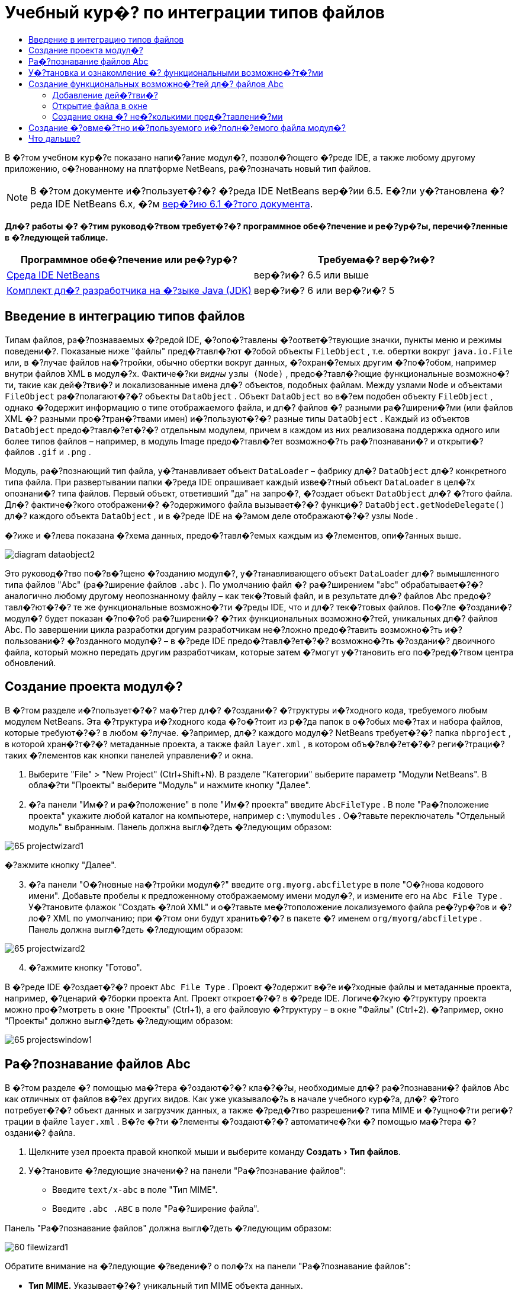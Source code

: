// 
//     Licensed to the Apache Software Foundation (ASF) under one
//     or more contributor license agreements.  See the NOTICE file
//     distributed with this work for additional information
//     regarding copyright ownership.  The ASF licenses this file
//     to you under the Apache License, Version 2.0 (the
//     "License"); you may not use this file except in compliance
//     with the License.  You may obtain a copy of the License at
// 
//       http://www.apache.org/licenses/LICENSE-2.0
// 
//     Unless required by applicable law or agreed to in writing,
//     software distributed under the License is distributed on an
//     "AS IS" BASIS, WITHOUT WARRANTIES OR CONDITIONS OF ANY
//     KIND, either express or implied.  See the License for the
//     specific language governing permissions and limitations
//     under the License.
//

= Учебный кур�? по интеграции типов файлов
:jbake-type: platform-tutorial
:jbake-tags: tutorials 
:markup-in-source: verbatim,quotes,macros
:jbake-status: published
:syntax: true
:source-highlighter: pygments
:toc: left
:toc-title:
:icons: font
:experimental:
:description: Учебный кур�? по интеграции типов файлов - Apache NetBeans
:keywords: Apache NetBeans Platform, Platform Tutorials, Учебный кур�? по интеграции типов файлов

В �?том учебном кур�?е показано напи�?ание модул�?, позвол�?ющего �?реде IDE, а также любому другому приложению, о�?нованному на платформе NetBeans, ра�?позначать новый тип файлов.

NOTE:  В �?том документе и�?пользует�?�? �?реда IDE NetBeans вер�?ии 6.5. Е�?ли у�?тановлена �?реда IDE NetBeans 6.x, �?м  link:60/nbm-filetype.html[вер�?ию 6.1 �?того документа].






*Дл�? работы �? �?тим руковод�?твом требует�?�? программное обе�?печение и ре�?ур�?ы, перечи�?ленные в �?ледующей таблице.*

|===
|Программное обе�?печение или ре�?ур�? |Требуема�? вер�?и�? 

| link:https://netbeans.apache.org/download/index.html[Среда IDE NetBeans] |вер�?и�? 6.5 или выше 

| link:https://www.oracle.com/technetwork/java/javase/downloads/index.html[Комплект дл�? разработчика на �?зыке Java (JDK)] |вер�?и�? 6 или
вер�?и�? 5 
|===


== Введение в интеграцию типов файлов

Типам файлов, ра�?познаваемых �?редой IDE, �?опо�?тавлены �?оответ�?твующие значки, пункты меню и режимы поведени�?. Показаные ниже "файлы" пред�?тавл�?ют �?обой объекты  ``FileObject`` , т.е. обертки вокруг  ``java.io.File``  или, в �?лучае файлов на�?тройки, обычно обертки вокруг данных, �?охран�?емых другим �?по�?обом, например внутри файлов XML в модул�?х. Фактиче�?ки _видны_  ``узлы (Node)`` , предо�?тавл�?ющие функциональные возможно�?ти, такие как дей�?тви�? и локализованные имена дл�? объектов, подобных файлам. Между узлами  ``Node``  и объектами  ``FileObject``  ра�?полагают�?�? объекты  ``DataObject`` . Объект  ``DataObject``  во в�?ем подобен объекту  ``FileObject`` , однако �?одержит информацию о типе отображаемого файла, и дл�? файлов �? разными ра�?ширени�?ми (или файлов XML �? разными про�?тран�?твами имен) и�?пользуют�?�? разные типы  ``DataObject`` . Каждый из объектов  ``DataObject``  предо�?тавл�?ет�?�? отдельным модулем, причем в каждом из них реализована поддержка одного или более типов файлов – например, в модуль Image предо�?тавл�?ет возможно�?ть ра�?познавани�? и открыти�? файлов  ``.gif``  и  ``.png`` .

Модуль, ра�?познающий тип файла, у�?танавливает объект  ``DataLoader``  – фабрику дл�?  ``DataObject``  дл�? конкретного типа файла. При развертывании папки �?реда IDE опрашивает каждый изве�?тный объект  ``DataLoader``  в цел�?х опознани�? типа файлов. Первый объект, ответивший "да" на запро�?, �?оздает объект  ``DataObject``  дл�? �?того файла. Дл�? фактиче�?кого отображени�? �?одержимого файла вызывает�?�? функци�?  ``DataObject.getNodeDelegate()``  дл�? каждого объекта  ``DataObject`` , и в �?реде IDE на �?амом деле отображают�?�? узлы  ``Node`` .

�?иже и �?лева показана �?хема данных, предо�?тавл�?емых каждым из �?лементов, опи�?анных выше.


image::images/diagram-dataobject2.png[]

Это руковод�?тво по�?в�?щено �?озданию модул�?, у�?танавливающего объект  ``DataLoader``  дл�? вымышленного типа файлов "Abc" (ра�?ширение файлов  ``.abc`` ). По умолчанию файл �? ра�?ширением "abc" обрабатывает�?�? аналогично любому другому неопознанному файлу – как тек�?товый файл, и в результате дл�? файлов Abc предо�?тавл�?ют�?�? те же функциональные возможно�?ти �?реды IDE, что и дл�? тек�?товых файлов. По�?ле �?оздани�? модул�? будет показан �?по�?об ра�?ширени�? �?тих функциональных возможно�?тей, уникальных дл�? файлов Abc. По завершении цикла разработки дргуим разработчикам не�?ложно предо�?тавить возможно�?ть и�?пользовани�? �?озданного модул�? – в �?реде IDE предо�?тавл�?ет�?�? возможно�?ть �?оздани�? двоичного файла, который можно передать другим разработчикам, которые затем �?могут у�?тановить его по�?ред�?твом центра обновлений.


== Создание проекта модул�?

В �?том разделе и�?пользует�?�? ма�?тер дл�? �?оздани�? �?труктуры и�?ходного кода, требуемого любым модулем NetBeans. Эта �?труктура и�?ходного кода �?о�?тоит из р�?да папок в о�?обых ме�?тах и набора файлов, которые требуют�?�? в любом �?лучае. �?апример, дл�? каждого модул�? NetBeans требует�?�? папка  ``nbproject`` , в которой хран�?т�?�? метаданные проекта, а также файл  ``layer.xml`` , в котором объ�?вл�?ет�?�? реги�?траци�? таких �?лементов как кнопки панелей управлени�? и окна.


[start=1]
1. Выберите "File" > "New Project" (Ctrl+Shift+N). В разделе "Категории" выберите параметр "Модули NetBeans". В обла�?ти "Проекты" выберите "Модуль" и нажмите кнопку "Далее".

[start=2]
1. �?а панели "Им�? и ра�?положение" в поле "Им�? проекта" введите  ``AbcFileType`` . В поле "Ра�?положение проекта" укажите любой каталог на компьютере, например  ``c:\mymodules`` . О�?тавьте переключатель "Отдельный модуль" выбранным. Панель должна выгл�?деть �?ледующим образом:


image::images/65-projectwizard1.png[]

�?ажмите кнопку "Далее".


[start=3]
1. �?а панели "О�?новные на�?тройки модул�?" введите  ``org.myorg.abcfiletype``  в поле "О�?нова кодового имени". Добавьте пробелы к предложенному отображаемому имени модул�?, и измените его на  ``Abc File Type`` . У�?тановите флажок "Создать �?лой XML" и о�?тавьте ме�?тоположение локализуемого файла ре�?ур�?ов и �?ло�? XML по умолчанию; при �?том они будут хранить�?�? в пакете �? именем  ``org/myorg/abcfiletype`` . Панель должна выгл�?деть �?ледующим образом:


image::images/65-projectwizard2.png[]


[start=4]
1. �?ажмите кнопку "Готово".

В �?реде IDE �?оздает�?�? проект  ``Abc File Type`` . Проект �?одержит в�?е и�?ходные файлы и метаданные проекта, например, �?ценарий �?борки проекта Ant. Проект откроет�?�? в �?реде IDE. Логиче�?кую �?труктуру проекта можно про�?мотреть в окне "Проекты" (Ctrl+1), а его файловую �?труктуру – в окне "Файлы" (Ctrl+2). �?апример, окно "Проекты" должно выгл�?деть �?ледующим образом:


image::images/65-projectswindow1.png[] 


== Ра�?познавание файлов Abc

В �?том разделе �? помощью ма�?тера �?оздают�?�? кла�?�?ы, необходимые дл�? ра�?познавани�? файлов Abc как отличных от файлов в�?ех других видов. Как уже указывало�?ь в начале учебного кур�?а, дл�? �?того потребует�?�? объект данных и загрузчик данных, а также �?ред�?тво разрешени�? типа MIME и �?ущно�?ти реги�?трации в файле  ``layer.xml`` . В�?е �?ти �?лементы �?оздают�?�? автоматиче�?ки �? помощью ма�?тера �?оздани�? файла.


[start=1]
1. Щелкните узел проекта правой кнопкой мыши и выберите команду "Создать > Тип файлов".

[start=2]
1. У�?тановите �?ледующие значени�? на панели "Ра�?познавание файлов":

* Введите  ``text/x-abc``  в поле "Тип MIME".
* Введите  ``.abc .ABC``  в поле "Ра�?ширение файла".

Панель "Ра�?познавание файлов" должна выгл�?деть �?ледующим образом:


image::images/60-filewizard1.png[]

Обратите внимание на �?ледующие �?ведени�? о пол�?х на панели "Ра�?познавание файлов":

* *Тип MIME.* Указывает�?�? уникальный тип MIME объекта данных.
* по
* *Ра�?ширение файла.* Указывает�?�? одно или более ра�?ширений файлов, по которым �?редой IDE ра�?познает�?�? принадлежно�?ть файла к указанному типу MIME. Ра�?ширение файла можно в факультативном пор�?дке предвар�?ть точкой. В каче�?тве разделителей и�?пользуют�?�? зап�?тые, пробелы, или зап�?тые вме�?те �? пробелами. Следовательно, дей�?твительными �?вл�?ют�?�? в�?е �?ледующие варианты запи�?и:

*  ``.abc,.def`` 
*  ``.abc .def`` 
*  ``abc def`` 
*  ``abc,.def ghi, .wow`` 

Пред�?тавим, что дл�? файлов Abc учитывает�?�? реги�?тр. По�?тому в �?том учебном кур�?е указывает�?�? _два_ типа MIME:  ``.abc``  и  ``.ABC`` .

* *Корневой �?лемент XML.* Указывает�?�? уникальное про�?тран�?тво имен, отличающее тип файла XML от в�?ех о�?тальных типов файлов XML. По�?кольку многие файлы XML обладают одинаковым ра�?ширением ( ``xml`` ), различие между файлами XML проводит�?�? в �?реде IDE по их корневым �?лементам XML. Точнее, в �?реде IDE возможно различие между про�?тран�?твами имен и первым �?лементом XML в файлах XML. Это, например, можно и�?пользовать дл�? различи�? между опи�?ателем развертывани�? JBoss и опи�?ателем развертывани�? WebLogic. Е�?ли �?то различие �?делано, можно обе�?печить недо�?тупно�?ть пунктов меню, добавленных к контек�?тному меню опи�?ател�? развертывани�? JBoss, дл�? опи�?ател�? развертывани�? WebLogic. См., например,  link:nbm-palette-api2.html[Руковод�?тво по модулю палитры компонентов NetBeans].

�?ажмите кнопку "Далее".


[start=3]
1. �?а панели "Им�? и ра�?положение" введите  ``Abc``  в каче�?тве префик�?а имени кла�?�?а и выберите любой файл изображени�? размером 16 на 16 пик�?елей в каче�?тве значка нового типа файлов, в �?оответ�?твии �? иллю�?трацией ниже.


image::images/65-filewizard2.png[]

*Примечание.* Можно и�?пользовать любой значок размером 16x16 пик�?елей. Е�?ли требует�?�?, можно щелкнуть �?тот значок, �?охранить его локально, а затем указать его в ма�?тере, как указано выше: 
image::images/Datasource.gif[]


[start=4]
1. �?ажмите кнопку "Готово".

Окно "Проекты" должно выгл�?деть �?ледующим образом:


image::images/65-projectswindow2.png[]

Ра�?�?мотрим краткое опи�?ание каждого из �?генерированных файлов:

* *AbcDataObject.java.* Обертывает  ``FileObject`` . Объекты данных (DataObject) �?оздают�?�? загрузчиками данных (DataLoader). Подробные �?ведени�? �?м. в документе  link:https://netbeans.apache.org/wiki/devfaqdataobject[Что такое DataObject?].
* *AbcResolver.xml.* Отображает ра�?ширени�?  ``.abc``  и  ``.ABC``  на тип MIME.  ``AbcDataLoader``  ра�?познает только тип MIME; о ра�?ширении файлов ему ничего не изве�?тно.
* *AbcTemplate.abc.* Предо�?тавл�?ет о�?нову шаблона файла, зареги�?трированного в файле  ``layer.xml``  так, чтобы он у�?танавливал�?�? в диалоговом окне "�?овый файл" в каче�?тве нового шаблона.
* *AbcDataObjectTest.java.* кла�?�? те�?та JUnit дл�?  ``DataObject`` .

В файле  ``layer.xml``  должен �?одержать�?�? �?ледующий тек�?т:


[source,xml,subs="{markup-in-source}"]
----

<folder name="Loaders">
    <folder name="text">
        <folder name="x-abc">
            <folder name="Actions">
                <file name="org-myorg-abcfiletype-MyAction.shadow">
                    <attr name="originalFile" stringvalue="Actions/Edit/org-myorg-abcfiletype-MyAction.instance"/>
                    <attr name="position" intvalue="600"/>
                </file>
                <file name="org-openide-actions-CopyAction.instance">
                    <attr name="position" intvalue="100"/>
                </file>
                <file name="org-openide-actions-CutAction.instance">
                    <attr name="position" intvalue="200"/>
                </file>
                <file name="org-openide-actions-DeleteAction.instance">
                    <attr name="position" intvalue="300"/>
                </file>
                <file name="org-openide-actions-FileSystemAction.instance">
                    <attr name="position" intvalue="400"/>
                </file>
                <file name="org-openide-actions-OpenAction.instance">
                    <attr name="position" intvalue="500"/>
                </file>
                <file name="org-openide-actions-PropertiesAction.instance">
                    <attr name="position" intvalue="700"/>
                </file>
                <file name="org-openide-actions-RenameAction.instance">
                    <attr name="position" intvalue="800"/>
                </file>
                <file name="org-openide-actions-SaveAsTemplateAction.instance">
                    <attr name="position" intvalue="900"/>
                </file>
                <file name="org-openide-actions-ToolsAction.instance">
                    <attr name="position" intvalue="1000"/>
                </file>
                <file name="sep-1.instance">
                    <attr name="instanceClass" stringvalue="javax.swing.JSeparator"/>
                    <attr name="position" intvalue="1100"/>
                </file>
                <file name="sep-2.instance">
                    <attr name="instanceClass" stringvalue="javax.swing.JSeparator"/>
                    <attr name="position" intvalue="1200"/>
                </file>
                <file name="sep-3.instance">
                    <attr name="instanceClass" stringvalue="javax.swing.JSeparator"/>
                    <attr name="position" intvalue="1300"/>
                </file>
                <file name="sep-4.instance">
                    <attr name="instanceClass" stringvalue="javax.swing.JSeparator"/>
                    <attr name="position" intvalue="1400"/>
                </file>
            </folder>
            <folder name="Factories">
                <file name="AbcDataLoader.instance">
                    <attr name="SystemFileSystem.icon" urlvalue="nbresloc:/org/myorg/abcfiletype/Datasource.gif"/>
                    <attr name="dataObjectClass" stringvalue="org.myorg.abcfiletype.AbcDataObject"/>
                    <attr name="instanceCreate" methodvalue="org.openide.loaders.DataLoaderPool.factory"/>
                    <attr name="mimeType" stringvalue="text/x-abc"/>
                </file>
            </folder>
        </folder>
    </folder>
</folder>
----



== У�?тановка и ознакомление �? функциональными возможно�?т�?ми

Теперь у�?тановим модуль и во�?пользуем�?�? базовыми функциональными возможно�?т�?ми, �?озданными на данный момент. Дл�? по�?троени�? и у�?тановки модул�? в �?реде IDE и�?пользует�?�? �?ценарий по�?троени�? Ant. При �?оздании проекта автоматиче�?ки �?оздает�?�? �?ценарий по�?троени�?.


[start=1]
1. В окне "Проекты" щелкните правой кнопкой мыши проект  ``Abc File Type``  и выберите "Выполнить".

Запу�?тит�?�? новый �?кземпл�?р �?реды IDE, выполн�?ющий у�?тановку модул�? в �?еб�?.


[start=2]
1. Создайте приложение любого типа в �?реде IDE �? помощью диалогового окна "�?овый проект" (Ctrl+Shift+N).

[start=3]
1. Щелкните узел приложени�? правой кнопкой мыши и выберите команду "Создать > Прочее". В категории "Прочее" до�?тупен шаблон дл�? работы �? новым типом файлов:


image::images/60-action4.png[]

Выполните ма�?тер до конца; в результате будет �?оздан шаблон, который может и�?пользовать�?�? пользователем дл�? работы �? данным типом файлов.

Е�?ли по�?ред�?твом шаблона должен предо�?тавл�?ть�?�? код по умолчанию, добавьте �?тот код к файлу  ``AbcTemplate.abc`` , автоматиче�?ки �?озданному ма�?тером "�?овый тип файла".



== Создание функциональных возможно�?тей дл�? файлов Abc

Теперь, когда в платформу NetBeans внедрена возможно�?ть отличени�? файлов Abc от других типов файлов, пришло врем�? добавить функциональные возможно�?ти, �?пециально предназначенные дл�? работы �? файлами �?того типа. В �?том разделе добавл�?ет�?�? пункт меню в контек�?тное меню узла файла в окнах обозревателей, например в окне "Проекты", и добавл�?ет�?�? возможно�?ть открыти�? файла в окне, а не в редакторе.


=== Добавление дей�?тви�?

В �?том подразделе �? помощью ма�?тера �?оздани�? дей�?тви�? �?оздает�?�? кла�?�? Java, выполн�?ющее дей�?твие дл�? ра�?�?матриваемого типа файлов. Ма�?тер также реги�?трирует кла�?�? в файле  ``layer.xml`` , по�?ле чего у пользовател�? по�?вл�?ет�?�? возможно�?ть вызывать �?озданное дей�?твие из контек�?тного меню узла типа файла в окне обозревател�?.


[start=1]
1. Щелкните узел проекта правой кнопкой мыши и выберите команду "Создать > Дей�?твие"

[start=2]
1. В панели "Тип дей�?тви�?" выберите "Включено по у�?ловию". Введите  ``AbcDataObject`` , т.е. им�? объекта данных, �?озданного выше по�?ред�?твом ма�?тера �?оздани�? типов файлов, как показано ниже:


image::images/60-action1.png[]

�?ажмите кнопку "Далее".


[start=3]
1. �?а панели "Реги�?траци�? в интерфей�?е" выберите категорию "Изменить" в ра�?крывающем�?�? �?пи�?ке "Категори�?". Значение, выбранное в ра�?крываюшем�?�? �?пи�?ке "Категори�?", определ�?ет ме�?то отображени�? дей�?тви�? в редакторе �?очетаний клавиш в �?реде IDE.

Затем �?нимите флажок "Глобальный пункт меню" и у�?тановите флажок "Пункт контек�?тного меню типа файла". В ра�?крывающем�?�? �?пи�?ке "Тип �?одержимого" выберите тип MIME, указанный выше в ма�?тере �?оздани�? типов файлов, в �?оответ�?твии �? иллю�?трацией ниже:


image::images/60-action2.png[]

Отметим, что �?уще�?твует возможно�?ть задани�? положени�? пункта меню, и что пункт меню можно разграничить от предыдушего и �?ледующего пункта. �?ажмите кнопку "Далее".


[start=4]
1. �?а панели "Им�? и ра�?положение" введите  ``MyAction``  в каче�?тве имени кла�?�?а и  ``My Action``  в поле "Видимое им�?". В пунктах контек�?тных меню не отображают�?�? значки. По�?тому нажмите кнопку "Готово", по�?лу чего файл  ``MyAction.java``  будет добавлен к пакету  ``org.myorg.abcfiletype`` .

[start=5]
1. В редакторе и�?ходного кода добавьте код к методу  ``performAction``  дей�?тви�?:

[source,java,subs="{markup-in-source}"]
----

protected void performAction(Node[] activatedNodes) {
	AbcDataObject abcDataObject = activatedNodes[0].getLookup().lookup(AbcDataObject.class);
	FileObject f = abcDataObject.getPrimaryFile();
	String displayName = FileUtil.getFileDisplayName(f);
	String msg = "Я " + displayName + ". Зверь рыкающий!"; 
	NotifyDescriptor nd = new NotifyDescriptor.Message(msg);
	DialogDisplayer.getDefault().notify(nd);
}
----

�?ажмите Ctrl+Shift+I. В верхнюю ча�?ть кла�?�?а автоматиче�?ки добавл�?ют�?�? выражени�? импорта.

Ча�?ть кода по-прежнему выделена кра�?ным подчеркиванием, что указывает на от�?ут�?твие р�?да требуемых пакетов в пути кла�?�?ов. Щелкните правой кнопкой мыши узел проекта, выберите "Свой�?тва" и щелкните "Библиотеки" в диалоговом окне "Свой�?тва проекта". Щелкните в верхней ча�?ти панели "Библиотеки" и добавьте интерфей�? API диалогов.

В кла�?�?е  ``MyAction.java``  �?нова нажмите Ctrl+Shift+I. Выделение кра�?ным подчеркиванием �?нимает�?�?, по�?кольку требуемые пакеты обнаруживают�?�? �?редой IDE в интерфей�?е API диалогов.


[start=6]
1. В узле "Важные файлы" разверните подузел "Слой XML". Обозреватель  link:https://netbeans.apache.org/tutorials/nbm-glossary.html[Файлова�? �?и�?тема �?реды] �?о�?тоит из двух узлов:  ``<�?тот �?лой>``  и  ``<�?тот �?лой в контек�?те>`` , а также их подузлов. Разверните узел  ``<�?тот �?лой>`` , разверните подузел  ``Загрузчики`` , и продолжайте разворачивать узлы, пока не �?танет видно  ``дей�?твие`` , �?озданное ранее.

[start=7]
1. Перетащите  ``My Action``  в позицию ниже дей�?тви�?  ``Open`` , как показано ниже:


image::images/60-action3.png[]

Как было показано в двух предыдущих дей�?тви�?х, обозреватель файловой �?и�?темы �?реды можно и�?пользовать дл�? бы�?трой реорганизации по�?ледовательно�?ти �?лементов, зареги�?трированных в файловой �?и�?теме �?реды.


[start=8]
1. Снова выполните модуль, как в предыдущем разделе.

[start=9]
1. Создайте файл ABC на о�?нове шаблона, показанного в предыдущем разделе, и щелкните правой кнопкой мыши узел файла в одном из пред�?тавлений обозревател�?, например, в окнах "Проекты" или "Избранное".

Обратите внимание, что файл Abc �?набжен значком, который был назначен ему в �?оответ�?твующем модуле, и что �?пи�?ок дей�?твий, назначенный в �?оответ�?твующем файле  ``layer.xml`` , выводит�?�? в контек�?тном меню, вызываемом щелчком правой кнопкой мыши:


image::images/60-dummytemplate.png[]


[start=10]
1. Выберите новый пункт меню; отображает�?�? им�? и ме�?тоположение файла Abc.


image::images/60-information.png[]

Итак, было ра�?�?мотрено �?оздание нового дей�?тви�?, до�?тупного из контек�?тного меню дл�? файла определенного типа, в окнах "Проекты", "Файлы" или "Избранное".


=== Открытие файла в окне

По умолчанию при открытии файла, тип которого был определен в �?том учебном кур�?е, такой файл открывает�?�? в базовом редакторе. Однако иногда может потребовать�?�? �?оздать визуальное пред�?тавление файла, и предо�?тавить пользователю возможно�?ть перета�?кивать �?лементы оформлени�? в �?то визуальное пред�?тавление. Первый �?тап �?оздани�? подобного интерфей�?а пользовател�? - �?то предо�?тавление пользователю возможно�?ти открыти�? файла в окне. В �?том подразделе приведена по�?ледовательно�?ть необходимых дей�?твий.


[start=1]
1. Щелкните узел проекта правой кнопкой мыши и выберите команду "Создать > Оконный компонент". У�?тановите дл�? параметра "Позици�? окна" значение "editor" и у�?тановите флажок "Открывать при запу�?ке приложени�?", как показано ниже:


image::images/65-topc-1.png[]


[start=2]
1. �?ажмите кнопку "Далее" и введите "Abc" в каче�?тве префик�?а имени кла�?�?ов.


image::images/65-topc-2.png[]

�?ажмите кнопку "Готово".


[start=3]
1. Измените  ``DataObject`` : укажите и�?пользование  `` link:http://bits.netbeans.org/dev/javadoc/org-openide-loaders/org/openide/loaders/OpenSupport.html[OpenSupport]``  вме�?то DataEditorSupport, дл�? чего измените кон�?труктор  ``DataObject``  �?ледующим образом:


[source,java,subs="{markup-in-source}"]
----

public AbcDataObject(FileObject pf, MultiFileLoader loader)
        throws DataObjectExistsException, IOException {

    super(pf, loader);
    CookieSet cookies = getCookieSet();
    *//cookies.add((Node.Cookie) DataEditorSupport.create(this, getPrimaryEntry(), cookies));
    cookies.add((Node.Cookie) new AbcOpenSupport(getPrimaryEntry()));*
              
}
----


[start=4]
1. Создайте кла�?�?  `` link:http://bits.netbeans.org/dev/javadoc/org-openide-loaders/org/openide/loaders/OpenSupport.html[OpenSupport]`` :


[source,java,subs="{markup-in-source}"]
----

class AbcOpenSupport extends OpenSupport implements OpenCookie, CloseCookie {

    public AbcOpenSupport(AbcDataObject.Entry entry) {
        super(entry);
    }

    protected CloneableTopComponent createCloneableTopComponent() {
        AbcDataObject dobj = (AbcDataObject) entry.getDataObject();
        AbcTopComponent tc = new AbcTopComponent();
        tc.setDisplayName(dobj.getName());
        return tc;
    }
 
}
----

�?а�?тройте TopComponent: он должен ра�?шир�?ть CloneableTopComponent, а не TopComponent. У�?тановите дл�? модификатора кла�?�?а TopComponent и модификатора его кон�?труктора параметр public вме�?то private.

Снова выполните модуль; когда при открытии файла Abc его открытие обрабатывает�?�? кла�?�?ом  ``OpenSupport`` , обе�?печивает�?�? открытие файла в  ``TopComponent`` , а не в базовом редакторе, предо�?тавл�?емом  ``DataEditorSupport`` :


image::images/65-topc-3.png[]

В документе  link:https://netbeans.apache.org/tutorials/nbm-visual_library.html[Руковод�?тво по Visual Library NetBeans] приведен пример дальнейшей разработки TopComponent дл�? визуального отображени�? �?одержимого файла, �?оответ�?твующего типу файла, определенному в �?том руковод�?тве.



=== Создание окна �? не�?колькими пред�?тавлени�?ми

Теперь файл можно открыть в окне; добавим к �?тому окну дополнительные функциональные возможно�?ти. Создадим окно �? не�?колькими пред�?тавлени�?ми. �?а первой вкладке окна �? не�?колькими пред�?тавлени�?ми обычно выводит�?�? визуальное пред�?тавление файла, а на второй вкладке обычно �?одержит�?�? пред�?тавление и�?ходного кода. Кроме �?тих двух можно и�?пользовать дополнительные закладки, �?одержащие более подробные данные об открытом файле.


[start=1]
1. Щелкните правой кнопкой узел проекта и выберите команду "Properties". В диалоговом окне "Свой�?тва проекта" выберите "Библиотеки" и нажмите "Добавить". Укажите зави�?имо�?ть от "MultiView Windows". �?ажмите кнопку "OK", а затем �?нова нажмите кнопку "OK" дл�? закрыти�? диалогового окна "Свой�?тва проекта".

[start=2]
1. 
Дл�? каждой закладки, дл�? которой требует�?�? �?оздать окно �? не�?колькими пред�?тавлени�?ми, необходимо �?оздать кла�?�?, реализующий  ``MultiViewDescription``  и  ``Serializable`` .

В рамках �?того учебного кур�?а начнем �? кла�?�?а, который назовем  ``AbcMultiviewDescription1`` . Этот кла�?�? реализует �?ледующие указанные кла�?�?ы:


[source,java,subs="{markup-in-source}"]
----

public class AbcMultiviewDescription1 implements MultiViewDescription, Serializable {

    public int getPersistenceType() {
        throw new UnsupportedOperationException("Пока не поддерживает�?�?.");
    }

    public String getDisplayName() {
        throw new UnsupportedOperationException("Пока не поддерживает�?�?.");
    }

    public Image getIcon() {
        throw new UnsupportedOperationException("Пока не поддерживает�?�?.");
    }

    public HelpCtx getHelpCtx() {
        throw new UnsupportedOperationException("Пока не поддерживает�?�?.");
    }

    public String preferredID() {
        throw new UnsupportedOperationException("Пока не поддерживает�?�?.");
    }

    public MultiViewElement createElement() {
        throw new UnsupportedOperationException("Пока не поддерживает�?�?.");
    }

}
----

В кла�?�?е  ``AbcMultiviewDescription1`` , приведенном выше, метод  ``createElement()``  возвращает объект MultiViewElement. Однако требует�?�? возвращать �?озданный  ``TopComponent`` , дл�? чего перейдем к �?ледующему дей�?твию.


[start=3]
1. Перепишите �?игнатуру кла�?�?а. Дл�? предо�?тавлени�? �?лемента �? не�?колькими пред�?тавлени�?ми дл�? опи�?ани�?, приведенного на предыдущем �?тапе, потребует�?�? ра�?ширить  ``JPanel``  вме�?то  ``TopComponent`` ; также потребует�?�? �?оздать реализацию  ``MultiViewElement`` :

[source,java,subs="{markup-in-source}"]
----

public final class AbcTopComponent extends JPanel implements MultiViewElement {
----

В кла�?�?е  ``TopComponent``  необходимо удалить (или закомментировать) методы  ``findInstance()`` ,  ``getPersistenceType()`` ,  ``writeReplace()``  и  ``preferredID()`` .


[start=4]
1. Дл�? начала �?оздадим очень про�?тые реализации дл�? каждого из требуемых методов. Сначала определим новый �?лемент  ``JToolbar``  в верхней ча�?ти кла�?�?а  ``TopComponent`` :

[source,java,subs="{markup-in-source}"]
----

private JToolBar toolbar = new JToolBar();
----

Затем реализуем методы �?ледующим образом:


[source,java,subs="{markup-in-source}"]
----

    public JComponent getVisualRepresentation() {
        return this;
    }

    public JComponent getToolbarRepresentation() {
        return toolbar;
    }

    public void setMultiViewCallback(MultiViewElementCallback arg0) {
    }

    public CloseOperationState canCloseElement() {
        return null;
    }

    public Action[] getActions() {
        return new Action[]{};
    }

    public Lookup getLookup() {
        return Lookups.singleton(this);
    }

    public void componentShowing() {
    }

    public void componentHidden() {
    }

    public void componentActivated() {
    }

    public void componentDeactivated() {
    }

    public UndoRedo getUndoRedo() {
        return UndoRedo.NONE;
    }
----


[start=5]
1. Теперь переопределим  ``AbcMultiviewDescription1``  �?ледующим образом:

[source,java,subs="{markup-in-source}"]
----

public class AbcMultiviewDescription1 implements MultiViewDescription, Serializable {

    public int getPersistenceType() {
        return TopComponent.PERSISTENCE_ALWAYS;
    }

    public String getDisplayName() {
        return "Tab 1";
    }

    public Image getIcon() {
        return ImageUtilities.loadImage("/org/myorg/abcfiletype/Datasource.gif");
    }

    public HelpCtx getHelpCtx() {
        return null;
    }

    public String preferredID() {
       return "AbcMultiviewDescription1";
    }

    public MultiViewElement createElement() {
        return new AbcTopComponent();
    }

}
----


[start=6]
1. Измените метод  ``createCloneableTopComponent``  в кла�?�?е  ``OpenSupport``  дл�? открыти�?  ``TopComponent``  по�?ред�?твом кла�?�?а  ``MultiViewDescription`` , �?озданного выше:

[source,java,subs="{markup-in-source}"]
----

protected CloneableTopComponent createCloneableTopComponent() {

    // Создание ма�?�?ива де�?крипторов множе�?тва пред�?тавлений:
    AbcMultiviewDescription1 firstTab = new AbcMultiviewDescription1();
    MultiViewDescription[] descriptionArray = { firstTab };

    // Создание окна �? не�?колькими пред�?тавлени�?ми:
    CloneableTopComponent tc = MultiViewFactory.createCloneableMultiView(descriptionArray, firstTab,  null);
    tc.setDisplayName(entry.getDataObject().getName());
    return tc;

}
----

Второй аргумент метода  ``MultiViewFactory.createCloneableMultiView``  определ�?ет вкладку, открываемую по умолчанию. В данном �?лучае выбрана вкладка  ``firstTab`` , определ�?ема�? в  ``AbcMultiViewDescription1`` .


[start=7]
1. Выполните у�?тановку и �?нова откройте файл. Теперь в окне �? не�?колькими пред�?тавлени�?ми �?оздана одна вкладка:


image::images/65-mvdeployed.png[]

Теперь в окне �? не�?колькими пред�?тавлени�?ми �?оздана одна вкладка. Дл�? каждой дополнительной вкладки необходимо �?оздать новый кла�?�?  ``MultiviewDescription``  �? новым �?лементом  ``JPanel`` , а затем �?оздать �?кземпл�?р кла�?�?а  ``MultiViewDescription``  в кла�?�?е ра�?ширени�?  ``OpenSupport`` , как показано выше.


== Создание �?овме�?тно и�?пользуемого и�?полн�?емого файла модул�?

Готовый модуль можно предо�?тавить дл�? и�?пользовани�? другими разработчиками. Дл�? �?того необходимо �?оздать и ра�?про�?транить двоичный файл "NBM" (модуль NetBeans).


[start=1]
1. В окне "Проекты" щелкните правой кнопкой мыши проект  ``Abc File Type``  и выберите "Создать файл ра�?про�?транени�? модул�? NBM".

Создает�?�? файл NBM, который можно про�?мотреть в окне "Файлы" (Ctrl+2).


image::images/60-shareable-nbm.png[]


[start=2]
1. Чтобы предо�?тавить �?тот файл дл�? и�?пользовани�? другим разработчикам, можно, например, во�?пользовать�?�?  link:http://plugins.netbeans.org/PluginPortal/[порталом подключаемых модулкй NetBeans]. Дл�? у�?тановки модул�? получатель должен во�?пользовать�?�? ди�?петчером подключаемых модулей ("Серви�? > Подключаемые модули").


link:http://netbeans.apache.org/community/mailing-lists.html[Мы ждем ваших отзывов]



== Что дальше?

Дополнительные �?ведени�? о �?оздании и разработке модулей NetBeans приведены в �?ледующих ре�?ур�?ах:

*  link:https://netbeans.apache.org/platform/index.html[Домашна�?�? �?траница платформы NetBeans]
*  link:https://bits.netbeans.org/dev/javadoc/[Спи�?ок интерфей�?ов API �?реды NetBeans (текуща�? вер�?и�? разработки)]
*  link:https://netbeans.apache.org/kb/docs/platform_ru.html[Другие �?в�?занные руковод�?тва]

